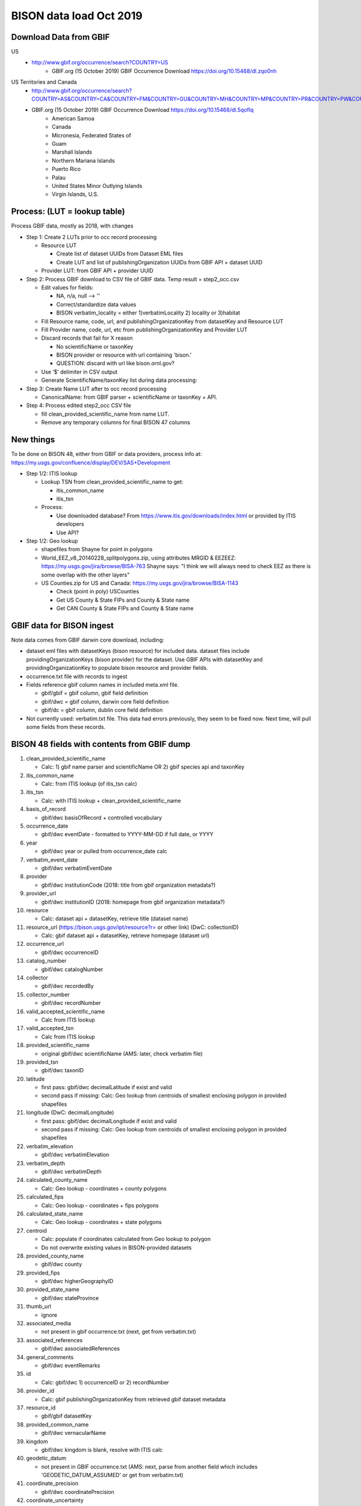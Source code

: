 BISON data load Oct 2019
=======================

Download Data from GBIF 
-----------------------

US
  * http://www.gbif.org/occurrence/search?COUNTRY=US
       * GBIF.org (15 October 2019) GBIF Occurrence Download https://doi.org/10.15468/dl.zqo0nh 


US Territories and Canada
  * http://www.gbif.org/occurrence/search?COUNTRY=AS&COUNTRY=CA&COUNTRY=FM&COUNTRY=GU&COUNTRY=MH&COUNTRY=MP&COUNTRY=PR&COUNTRY=PW&COUNTRY=UM&COUNTRY=VI 
  * GBIF.org (15 October 2019) GBIF Occurrence Download https://doi.org/10.15468/dl.5qoflq 
       * American Samoa 
       * Canada 
       * Micronesia, Federated States of 
       * Guam 
       * Marshall Islands 
       * Northern Mariana Islands 
       * Puerto Rico 
       * Palau 
       * United States Minor Outlying Islands 
       * Virgin Islands, U.S. 

Process: (LUT = lookup table)
-----------------------------
Process GBIF data, mostly as 2018, with changes

* Step 1: Create 2 LUTs prior to occ record processing

  * Resource LUT
    
    * Create list of dataset UUIDs from Dataset EML files
    * Create LUT and list of publishingOrganization UUIDs from 
      GBIF API + dataset UUID
  * Provider LUT: from GBIF API + provider UUID 
    
* Step 2: Process GBIF download to CSV file of GBIF data.  Temp result = step2_occ.csv

  * Edit values for fields:
    
    * NA, n/a, null --> ''
    * Correct/standardize data values
    * BISON verbatim_locality = either 1)verbatimLocality 2) locality or 3)habitat
          
  * Fill Resource name, code, url, and publishingOrganizationKey 
    from datasetKey and Resource LUT 
  * Fill Provider name, code, url, etc 
    from publishingOrganizationKey and Provider LUT 
  * Discard records that fail for X reason
    
    * No scientificName or taxonKey
    * BISON provider or resource with url containing 'bison.' 
    * QUESTION: discard with url like bison.ornl.gov?
        
  * Use ‘$’ delimiter in CSV output
  * Generate ScientificName/taxonKey list during data processing: 
    
* Step 3: Create Name LUT after to occ record processing

  * CanonicalName: from GBIF parser + scientificName or taxonKey + API. 
    
* Step 4: Process edited step2_occ CSV file

  * fill clean_provided_scientific_name from name LUT. 
  * Remove any temporary columns for final BISON 47 columns 
  
  
New things 
----------
To be done on BISON 48, either from GBIF or data providers,
process info at: https://my.usgs.gov/confluence/display/DEV/SAS+Development

* Step 1/2: ITIS lookup 
  
  * Lookup TSN from clean_provided_scientific_name to get:

    * itis_common_name
    * itis_tsn

  * Process: 
  
    * Use downloaded database?  From https://www.itis.gov/downloads/index.html
      or provided by ITIS developers
    * Use API?
  
* Step 1/2: Geo lookup

  * shapefiles from Shayne for point in polygons
  * World_EEZ_v8_20140228_splitpolygons.zip, using attributes MRGID & EEZEEZ: 
    https://my.usgs.gov/jira/browse/BISA-763 
    Shayne says: "I think we will always need to check EEZ as there is some 
    overlap with the other layers"
  * US Counties.zip for US and Canada: https://my.usgs.gov/jira/browse/BISA-1143 

    * Check (point in poly) USCounties
    * Get US County & State FIPs and County & State name
    * Get CAN County & State FIPs and County & State name

GBIF data for BISON ingest
--------------------------
Note data comes from GBIF darwin core download, including:

* dataset eml files with datasetKeys (bison resource) for included data.
  dataset files include providingOrganizationKeys (bison provider) for the 
  dataset.  Use GBIF APIs with datasetKey and providingOrganizationKey
  to populate bison resource and provider fields.
* occurrence.txt file with records to ingest
* Fields reference gbif column names in included meta.xml file.  

  * gbif/gbif = gbif column, gbif field definition
  * gbif/dwc = gbif column, darwin core field definition
  * gbif/dc = gbif column, dublin core field definition

* Not currently used: verbatim.txt file.  This data had errors previously, 
  they seem to be fixed now.  Next time, will pull some fields from these 
  records.

           
BISON 48 fields with contents from GBIF dump
----------------------------------------------
#. clean_provided_scientific_name

   * Calc: 1) gbif name parser and scientificName OR 
     2) gbif species api and taxonKey
           
#. itis_common_name

   * Calc: from ITIS lookup (of itis_tsn calc)
   
#. itis_tsn 

   * Calc: with ITIS lookup + clean_provided_scientific_name

#. basis_of_record

   * gbif/dwc basisOfRecord + controlled vocabulary 

#. occurrence_date

   * gbif/dwc eventDate - formatted to YYYY-MM-DD if full date, or YYYY

#. year 

   * gbif/dwc year or pulled from occurrence_date calc

#. verbatim_event_date

   * gbif/dwc verbatimEventDate

#. provider

   * gbif/dwc institutionCode (2018: title from gbif organization metadata?)

#. provider_url

   * gbif/dwc institutionID (2018: homepage from gbif organization metadata?)

#. resource

   * Calc: dataset api + datasetKey, retrieve title (dataset name)

#. resource_url (https://bison.usgs.gov/ipt/resource?r= or other link) (DwC: collectionID)

   * Calc: gbif dataset api + datasetKey, retrieve homepage (dataset url)
   
#. occurrence_url

   * gbif/dwc occurrenceID
   
#. catalog_number

   * gbif/dwc catalogNumber
   
#. collector

   * gbif/dwc recordedBy
   
#. collector_number

   * gbif/dwc recordNumber
   
#. valid_accepted_scientific_name

   * Calc from ITIS lookup

#. valid_accepted_tsn

   * Calc from ITIS lookup

#. provided_scientific_name

   * original gbif/dwc scientificName (AMS: later, check verbatim file)

#. provided_tsn

   * gbif/dwc taxonID

#. latitude

   * first pass: gbif/dwc decimalLatitude if exist and valid
   * second pass if missing: Calc: Geo lookup from centroids of smallest 
     enclosing polygon in provided shapefiles

#. longitude (DwC: decimalLongitude)

   * first pass: gbif/dwc decimalLongitude if exist and valid
   * second pass if missing: Calc: Geo lookup from centroids of smallest 
     enclosing polygon in provided shapefiles
   
#. verbatim_elevation

   * gbif/dwc verbatimElevation
   
#. verbatim_depth

   * gbif/dwc verbatimDepth
   
#. calculated_county_name

   * Calc: Geo lookup - coordinates + county polygons
   
#. calculated_fips

   * Calc: Geo lookup - coordinates + fips polygons
   
#. calculated_state_name

   * Calc: Geo lookup - coordinates + state polygons
   
#. centroid

   * Calc: populate if coordinates calculated from Geo lookup to polygon
   * Do not overwrite existing values in BISON-provided datasets
   
#. provided_county_name

   * gbif/dwc county
   
#. provided_fips

   * gbif/dwc higherGeographyID
   
#. provided_state_name

   * gbif/dwc stateProvince
   
#. thumb_url

   * ignore
   
#. associated_media

   * not present in gbif occurrence.txt (next, get from verbatim.txt)
   
#. associated_references

   * gbif/dwc associatedReferences
   
#. general_comments

   * gbif/dwc eventRemarks
   
#. id

   * Calc: gbif/dwc 1) occurrenceID or 2) recordNumber 

#. provider_id

   * Calc: gbif publishingOrganizationKey from retrieved gbif dataset metadata 
   
#. resource_id

   * gbif/gbif datasetKey
   
#. provided_common_name

   * gbif/dwc vernacularName
   
#. kingdom

   * gbif/dwc kingdom is blank, resolve with ITIS calc
   
#. geodetic_datum

   * not present in GBIF occurrence.txt (AMS: next, parse from another field 
     which includes 'GEODETIC_DATUM_ASSUMED' or get from verbatim.txt)

#. coordinate_precision

   * gbif/dwc coordinatePrecision
   
#. coordinate_uncertainty

   * gbif/dwc coordinateUncertaintyInMeters
   
#. verbatim_locality

   * Calc: gbif/dwc 1) verbatimLocality 2) locality 3) habitat
   
#. mrgid

   * Calc: after Geo lookup, polygon + coordinates
   
#. calculated_waterbody 

   * Calc: after Geo lookup geo, polygon + coordinates
   
#. establishment_means

   * Calc: after ITIS lookup, from establishmentMeans table + itis_tsn
     (now or later? if not itis_tsn, calc from establishmentMeans table + 
     clean_provided_scientific_name)
   
#. iso_country_code

   * gbif/dwc countryCode
   
#. license

   * gbif/dc license 
   



